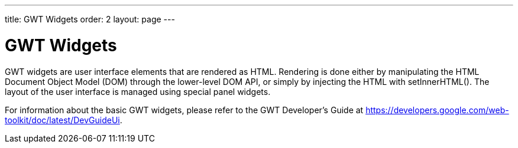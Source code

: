 ---
title: GWT Widgets
order: 2
layout: page
---

[[clientsidewidgets.gwt]]
= GWT Widgets

GWT widgets are user interface elements that are rendered as HTML. Rendering is
done either by manipulating the HTML Document Object Model (DOM) through the
lower-level DOM API, or simply by injecting the HTML with
[methodname]#setInnerHTML()#. The layout of the user interface is managed using
special panel widgets.

For information about the basic GWT widgets, please refer to the GWT Developer's
Guide at https://developers.google.com/web-toolkit/doc/latest/DevGuideUi.



